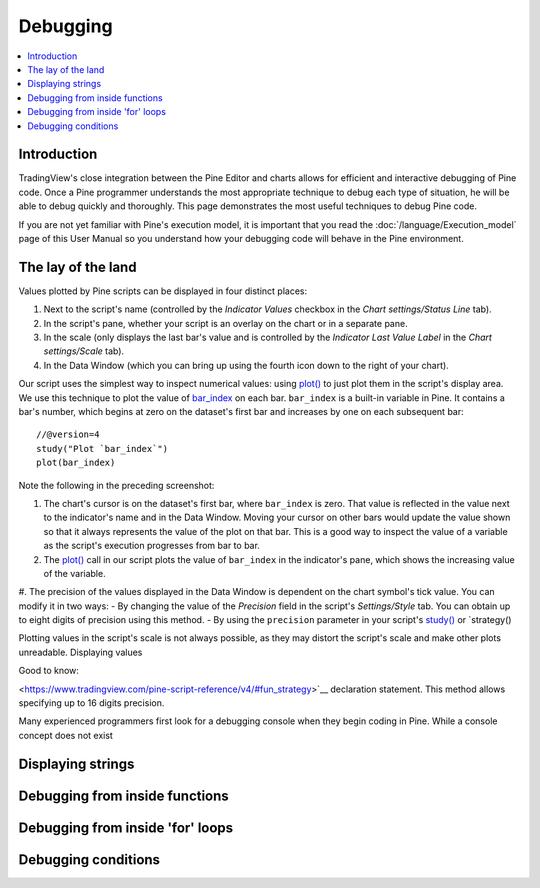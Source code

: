 Debugging
=========

.. contents:: :local:
    :depth: 2



Introduction
------------

TradingView's close integration between the Pine Editor and charts allows for efficient and interactive debugging of Pine code. 
Once a Pine programmer understands the most appropriate technique to debug each type of situation, he will be able to debug quickly and thoroughly. 
This page demonstrates the most useful techniques to debug Pine code.

If you are not yet familiar with Pine's execution model, it is important that you read the :doc:`/language/Execution_model` page of this User Manual 
so you understand how your debugging code will behave in the Pine environment.


The lay of the land
-------------------

Values plotted by Pine scripts can be displayed in four distinct places:

#. Next to the script's name (controlled by the *Indicator Values* checkbox in the *Chart settings/Status Line* tab).
#. In the script's pane, whether your script is an overlay on the chart or in a separate pane.
#. In the scale (only displays the last bar's value and is controlled by the *Indicator Last Value Label* in the *Chart settings/Scale* tab).
#. In the Data Window (which you can bring up using the fourth icon down to the right of your chart).

.. image:: images/Debugging-TheLayOfTheLand-1.png

Our script uses the simplest way to inspect numerical values: using `plot() <https://www.tradingview.com/pine-script-reference/v4/#fun_plot>`__ 
to just plot them in the script's display area. We use this technique to plot the value of `bar_index <https://www.tradingview.com/pine-script-reference/v4/#var_bar_index>`__ 
on each bar. ``bar_index`` is a built-in variable in Pine. It contains a bar's number, which begins at zero on the dataset's first bar and increases by one on each 
subsequent bar::

    //@version=4
    study("Plot `bar_index`")
    plot(bar_index)

Note the following in the preceding screenshot:

#. The chart's cursor is on the dataset's first bar, where ``bar_index`` is zero. That value is reflected in the value next to the indicator's name and in the Data Window. Moving your cursor on other bars would update the value shown so that it always represents the value of the plot on that bar. This is a good way to inspect the value of a variable as the script's execution progresses from bar to bar.
#. The `plot() <https://www.tradingview.com/pine-script-reference/v4/#fun_plot>`__ call in our script plots the value of ``bar_index`` in the indicator's pane, which shows the increasing value of the variable.
#. The precision of the values displayed in the Data Window is dependent on the chart symbol's tick value. You can modify it in two ways:
- By changing the value of the *Precision* field in the script's *Settings/Style* tab. You can obtain up to eight digits of precision using this method.
- By using the ``precision`` parameter in your script's `study() <https://www.tradingview.com/pine-script-reference/v4/#fun_study>`__ or `strategy() 

Plotting values in the script's scale is not always possible, as they may distort the script's scale and make other plots unreadable.
Displaying values 

Good to know:

<https://www.tradingview.com/pine-script-reference/v4/#fun_strategy>`__ declaration statement. This method allows specifying up to 16 digits precision.

Many experienced programmers first look for a debugging console when they begin coding in Pine. While a console concept does not exist 


Displaying strings
------------------


Debugging from inside functions
-------------------------------


Debugging from inside 'for' loops
---------------------------------


Debugging conditions
--------------------


